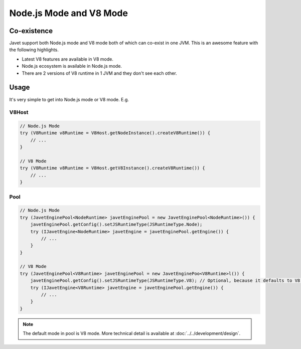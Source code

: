 ========================
Node.js Mode and V8 Mode
========================

Co-existence
============

Javet support both Node.js mode and V8 mode both of which can co-exist in one JVM. This is an awesome feature with the following highlights.

* Latest V8 features are available in V8 mode.
* Node.js ecosystem is available in Node.js mode.
* There are 2 versions of V8 runtime in 1 JVM and they don't see each other.

Usage
=====

It's very simple to get into Node.js mode or V8 mode. E.g.

V8Host
------

.. code-block:: java

    // Node.js Mode
    try (V8Runtime v8Runtime = V8Host.getNodeInstance().createV8Runtime()) {
        // ...
    }

    // V8 Mode
    try (V8Runtime v8Runtime = V8Host.getV8Instance().createV8Runtime()) {
        // ...
    }

Pool
----

.. code-block:: java

    // Node.js Mode
    try (JavetEnginePool<NodeRuntime> javetEnginePool = new JavetEnginePool<NodeRuntime>()) {
        javetEnginePool.getConfig().setJSRuntimeType(JSRuntimeType.Node);
        try (IJavetEngine<NodeRuntime> javetEngine = javetEnginePool.getEngine()) {
            // ...
        }
    }

    // V8 Mode
    try (JavetEnginePool<V8Runtime> javetEnginePool = new JavetEnginePoo<V8Runtime>l()) {
        javetEnginePool.getConfig().setJSRuntimeType(JSRuntimeType.V8); // Optional, because it defaults to V8.
        try (IJavetEngine<V8Runtime> javetEngine = javetEnginePool.getEngine()) {
            // ...
        }
    }

.. note::

    The default mode in pool is V8 mode. More technical detail is available at :doc:`../../development/design`.
